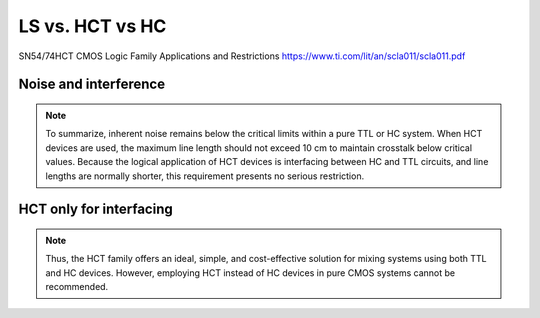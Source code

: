 LS vs. HCT vs HC
================

SN54/74HCT CMOS Logic Family Applications and Restrictions
https://www.ti.com/lit/an/scla011/scla011.pdf


Noise and interference
----------------------

.. note::
    To summarize, inherent noise remains below the critical limits within a pure
    TTL or HC system. When HCT devices are used, the maximum line length should
    not exceed 10 cm to maintain crosstalk below critical values. Because the
    logical application of HCT devices is interfacing between HC and TTL circuits,
    and line lengths are normally shorter, this requirement presents no serious
    restriction.


HCT only for interfacing
-------------------------

.. note::
    Thus, the HCT family offers an ideal, simple, and cost-effective solution
    for mixing systems using both TTL and HC devices. However, employing HCT
    instead of HC devices in pure CMOS systems cannot be recommended.